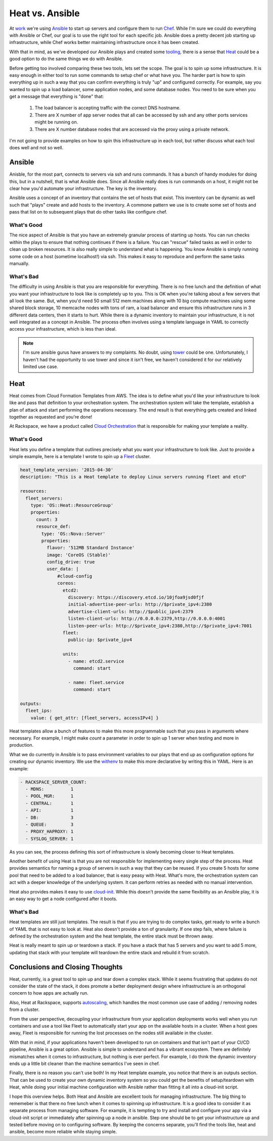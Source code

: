 Heat vs. Ansible
================

At `work <http://rackspace.com/>`_ we're using `Ansible
<http://ansible.com>`_ to start up servers and configure them to run
`Chef <http://chef.io>`_. While I'm sure we could do everything with
Ansible or Chef, our goal is to use the right tool for each specific
job. Ansible does a pretty decent job starting up infrastructure,
while Chef works better maintaining infrastructure once it has been
created.

With that in mind, as we've developed our Ansible plays and created
some `tooling <https://github.com/ionrock/withenv>`_, there is a sense
that `Heat
<http://docs.openstack.org/developer/heat/template_guide/hot_guide.html>`_
could be a good option to do the same things we do with Ansible.

Before getting too involved comparing these two tools, lets set the
scope. The goal is to spin up some infrastructure. It is easy enough
in either tool to run some commands to setup chef or what have
you. The harder part is how to spin everything up in such a way that
you can confirm everything is truly "up" and configured correctly. For
example, say you wanted to spin up a load balancer, some application
nodes, and some database nodes. You need to be sure when you get a
message that everything is "done" that:

 1. The load balancer is accepting traffic with the correct DNS
    hostname.
 2. There are X number of app server nodes that all can be accessed by
    ssh and any other ports services might be running on.
 3. There are X number database nodes that are accessed via the proxy
    using a private network.

I'm not going to provide examples on how to spin this infrastructure
up in each tool, but rather discuss what each tool does well and not
so well.


Ansible
-------

Anisble, for the most part, connects to servers via ssh and runs
commands. It has a bunch of handy modules for doing this, but in a
nutshell, that is what Ansible does. Since all Ansible really does is
run commands on a host, it might not be clear how you'd automate your
infrastructure. The key is the inventory.

Ansible uses a concept of an inventory that contains the set of hosts
that exist. This inventory can be dynamic as well such that "plays"
create and add hosts to the inventory. A commone pattern we use is to
create some set of hosts and pass that list on to subsequent plays
that do other tasks like configure chef.

What's Good
~~~~~~~~~~~

The nice aspect of Ansible is that you have an extremely granular
process of starting up hosts. You can run checks within the plays to
ensure that nothing continues if there is a failure. You can "rescue"
failed tasks as well in order to clean up broken resources. It is also
really simple to understand what is happening. You know Ansible is
simply running some code on a host (sometime localhost!) via ssh. This
makes it easy to reproduce and perform the same tasks manually.

What's Bad
~~~~~~~~~~

The difficulty in using Ansible is that you are responsible for
everything. There is no free lunch and the definition of what you want
your infrastructure to look like is completely up to you. This is OK
when you're talking about a few servers that all look the same.
But, when you'd need 50 small 512 mem machines along with 10
big compute machines using some shared block storage, 10 memcache
nodes with tons of ram, a load balancer and ensure this infrastructure
runs in 3 different data centers, then it starts to hurt. While there
is a dynamic inventory to maintain your infrastructure, it is not well
integrated as a concept in Ansible. The process often involves using a
template language in YAML to correctly access your infrastructure,
which is less than ideal.

.. note::
   I'm sure ansible gurus have answers to my complaints. No doubt,
   using `tower <http://www.ansible.com/tower>`_ could be
   one. Unfortunately, I haven't had the opportunity to use tower and
   since it isn't free, we haven't considered it for our relatively
   limited use case.

Heat
----

Heat comes from Cloud Formation Templates from AWS. The idea is to
define what you'd like your infrastructure to look like and pass that
definition to your orchestration system. The orchestration system will
take the template, establish a plan of attack and start performing the
operations necessary. The end result is that everything gets created
and linked together as requested and you're done!

At Rackspace, we have a product called `Cloud Orchestration
<http://www.rackspace.com/cloud/orchestration/>`_ that is responsible
for making your template a reality.

What's Good
~~~~~~~~~~~

Heat lets you define a template that outlines precisely what you want
your infrastructure to look like. Just to provide a simple example,
here is a template I wrote to spin up a `Fleet
<https://coreos.com/using-coreos/clustering/>`_ cluster.

.. code-block:: yaml

   heat_template_version: '2015-04-30'
   description: "This is a Heat template to deploy Linux servers running fleet and etcd"

   resources:
     fleet_servers:
       type: 'OS::Heat::ResourceGroup'
       properties:
         count: 3
         resource_def:
           type: 'OS::Nova::Server'
           properties:
             flavor: '512MB Standard Instance'
             image: 'CoreOS (Stable)'
             config_drive: true
             user_data: |
                 #cloud-config
                 coreos:
                   etcd2:
                     discovery: https://discovery.etcd.io/10jfoa9jsd0fjf
                     initial-advertise-peer-urls: http://$private_ipv4:2380
                     advertise-client-urls: http://$public_ipv4:2379
                     listen-client-urls: http://0.0.0.0:2379,http://0.0.0.0:4001
                     listen-peer-urls: http://$private_ipv4:2380,http://$private_ipv4:7001
                   fleet:
                     public-ip: $private_ipv4

                   units:
                     - name: etcd2.service
                       command: start

                     - name: fleet.service
                       command: start

   outputs:
     fleet_ips:
       value: { get_attr: [fleet_servers, accessIPv4] }

Heat templates allow a bunch of features to make this more
programmable such that you pass in arguments where necessary. For
example, I might make `count` a parameter in order to spin up 1
server when testing and more in production.

What we do currently in Ansible is to pass environment variables to
our plays that end up as configuration options for creating our
dynamic inventory. We use the `withenv
<https://github.com/ionrock/withenv/>`_ to make this more declarative
by writing this in YAML. Here is an example:

.. code-block:: yaml

   - RACKSPACE_SERVER_COUNT:
     - MDNS:          1
     - POOL_MGR:      1
     - CENTRAL:       1
     - API:           1
     - DB:            3
     - QUEUE:         3
     - PROXY_HAPROXY: 1
     - SYSLOG_SERVER: 1

As you can see, the process defining this sort of infrastructure is
slowly becoming closer to Heat templates.

Another benefit of using Heat is that you are not responsible for
implementing every single step of the process. Heat provides semantics
for naming a group of servers in such a way that they can be
reused. If you create 5 hosts for some pool that need to be added to a
load balancer, that is easy peasy with Heat. What's more, the
orchestration system can act with a deeper knowledge of the underlying
system. It can perform retries as needed with no manual intervention.

Heat also provides makes it easy to use `cloud-init
<http://cloudinit.readthedocs.org/en/latest/>`_. While this doesn't
provide the same flexibility as an Ansible play, it is an easy way to
get a node configured after it boots.


What's Bad
~~~~~~~~~~

Heat templates are still just templates. The result is that if you are
trying to do complex tasks, get ready to write a bunch of YAML that is
not easy to look at. Heat also doesn't provide a ton of
granularity. If one step fails, where failure is defined by the
orchestration system and the heat template, the entire stack must be
thrown away.

Heat is really meant to spin up or teardown a stack. If you have a
stack that has 5 servers and you want to add 5 more, updating that
stack with your template will teardown the entire stack and rebuild it
from scratch.


Conclusions and Closing Thoughts
--------------------------------

Heat, currently, is a great tool to spin up and tear down a complex
stack. While it seems frustrating that updates do not consider the
state of the stack, it does promote a better deployment design where
infrastructure is an orthogonal concern to how apps are actually run.

Also, Heat at Rackspace, supports `autoscaling
<http://www.rackspace.com/cloud/auto-scale/>`_, which handles the most
common use case of adding / removing nodes from a cluster.

From the user perspective, decoupling your infrastructure from your
application deployments works well when you run containers and use a
tool like Fleet to automatically start your app on the available hosts
in a cluster. When a host goes away, Fleet is responsible for running
the lost processes on the nodes still available in the cluster.

With that in mind, if your applications haven't been developed to run
on containers and that isn't part of your CI/CD pipeline, Ansible is a
great option. Ansible is simple to understand and has a vibrant
ecosystem. There are definitely mismatches when it comes to
infrastructure, but nothing is ever perfect. For example, I do think
the dynamic inventory ends up a little bit cleaner than the machine
semantics I've seen in chef.

Finally, there is no reason you can't use both! In my Heat template
example, you notice that there is an outputs section. That can be used
to create your own dynamic inventory system so you could get the
benefits of setup/teardown with Heat, while doing your initial machine
configuration with Ansible rather than fitting it all into a
cloud-init script.

I hope this overview helps. Both Heat and Ansible are excellent
tools for managing infrastructure. The big thing to rememeber is that
there no free lunch when it comes to spinning up infrastructure. It is
a good idea to consider it as separate process from managing
software. For example, it is tempting to try and install and configure
your app via a cloud-init script or immediately after spinning up a
node in ansible. Step one should be to get your infrastructure up and
tested before moving on to configuring software. By keeping the
concerns separate, you'll find the tools like, heat and ansible,
become more reliable while staying simple.

.. author:: default
.. categories:: code
.. tags:: devops, ansible, heat, openstack, python, chef
.. comments::
